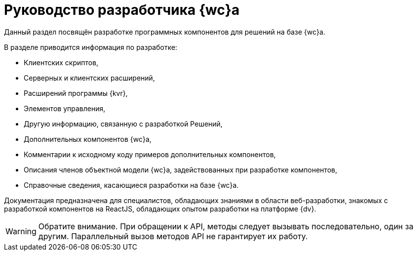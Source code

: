 = Руководство разработчика {wc}а

Данный раздел посвящён разработке программных компонентов для решений на базе {wc}а.

.В разделе приводится информация по разработке:
* Клиентских скриптов,
* Серверных и клиентских расширений,
* Расширений программы {kvr},
* Элементов управления,
* Другую информацию, связанную с разработкой Решений,
* Дополнительных компонентов {wc}а,
* Комментарии к исходному коду примеров дополнительных компонентов,
* Описания членов объектной модели {wc}а, задействованных при разработке компонентов,
* Справочные сведения, касающиеся разработки на базе {wc}а.

Документация предназначена для специалистов, обладающих знаниями в области веб-разработки, знакомых с разработкой компонентов на ReactJS, обладающих опытом разработки на платформе {dv}.

WARNING: Обратите внимание. При обращении к API, методы следует вызывать последовательно, один за другим. Параллельный вызов методов API не гарантирует их работу.
